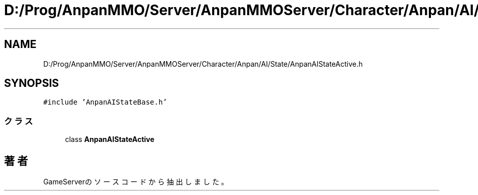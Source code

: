 .TH "D:/Prog/AnpanMMO/Server/AnpanMMOServer/Character/Anpan/AI/State/AnpanAIStateActive.h" 3 "2018年12月20日(木)" "GameServer" \" -*- nroff -*-
.ad l
.nh
.SH NAME
D:/Prog/AnpanMMO/Server/AnpanMMOServer/Character/Anpan/AI/State/AnpanAIStateActive.h
.SH SYNOPSIS
.br
.PP
\fC#include 'AnpanAIStateBase\&.h'\fP
.br

.SS "クラス"

.in +1c
.ti -1c
.RI "class \fBAnpanAIStateActive\fP"
.br
.in -1c
.SH "著者"
.PP 
 GameServerのソースコードから抽出しました。
